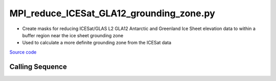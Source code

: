 =========================================
MPI_reduce_ICESat_GLA12_grounding_zone.py
=========================================

- Create masks for reducing ICESat/GLAS L2 GLA12 Antarctic and Greenland Ice Sheet elevation data to within a buffer region near the ice sheet grounding zone
- Used to calculate a more definite grounding zone from the ICESat data

`Source code`__

.. __: https://github.com/tsutterley/Grounding-Zones/blob/main/subset/MPI_reduce_ICESat_GLA12_grounding_zone.py

Calling Sequence
################

.. argparse::
    :filename: MPI_reduce_ICESat_GLA12_grounding_zone.py
    :func: arguments
    :prog: MPI_reduce_ICESat_GLA12_grounding_zone.py
    :nodescription:
    :nodefault:
